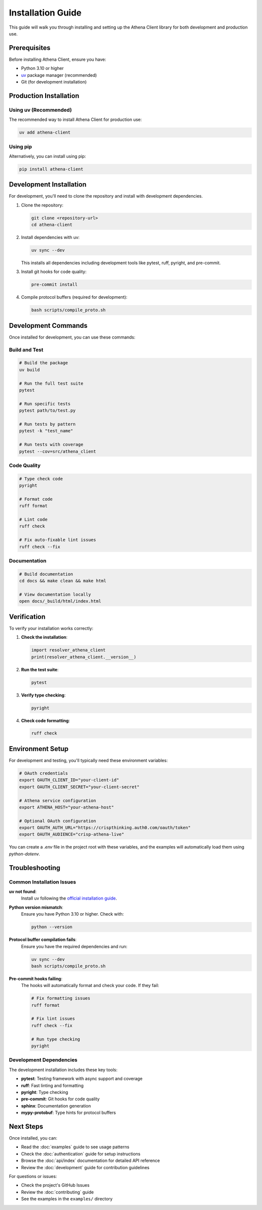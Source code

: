 Installation Guide
==================

This guide will walk you through installing and setting up the Athena Client library for both development and production use.

Prerequisites
-------------

Before installing Athena Client, ensure you have:

* Python 3.10 or higher
* `uv <https://docs.astral.sh/uv/>`_ package manager (recommended)
* Git (for development installation)

Production Installation
-----------------------

Using uv (Recommended)
~~~~~~~~~~~~~~~~~~~~~~

The recommended way to install Athena Client for production use:

.. code-block:: bash

   uv add athena-client

Using pip
~~~~~~~~~

Alternatively, you can install using pip:

.. code-block:: bash

   pip install athena-client

Development Installation
------------------------

For development, you'll need to clone the repository and install with development dependencies.

1. Clone the repository:

   .. code-block:: bash

      git clone <repository-url>
      cd athena-client

2. Install dependencies with uv:

   .. code-block:: bash

      uv sync --dev

   This installs all dependencies including development tools like pytest, ruff, pyright, and pre-commit.

3. Install git hooks for code quality:

   .. code-block:: bash

      pre-commit install

4. Compile protocol buffers (required for development):

   .. code-block:: bash

      bash scripts/compile_proto.sh

Development Commands
--------------------

Once installed for development, you can use these commands:

Build and Test
~~~~~~~~~~~~~~

.. code-block:: bash

   # Build the package
   uv build

   # Run the full test suite
   pytest

   # Run specific tests
   pytest path/to/test.py

   # Run tests by pattern
   pytest -k "test_name"

   # Run tests with coverage
   pytest --cov=src/athena_client

Code Quality
~~~~~~~~~~~~

.. code-block:: bash

   # Type check code
   pyright

   # Format code
   ruff format

   # Lint code
   ruff check

   # Fix auto-fixable lint issues
   ruff check --fix

Documentation
~~~~~~~~~~~~~

.. code-block:: bash

   # Build documentation
   cd docs && make clean && make html

   # View documentation locally
   open docs/_build/html/index.html

Verification
------------

To verify your installation works correctly:

1. **Check the installation**:

   .. code-block:: python

      import resolver_athena_client
      print(resolver_athena_client.__version__)

2. **Run the test suite**:

   .. code-block:: bash

      pytest

3. **Verify type checking**:

   .. code-block:: bash

      pyright

4. **Check code formatting**:

   .. code-block:: bash

      ruff check

Environment Setup
-----------------

For development and testing, you'll typically need these environment variables:

.. code-block:: bash

   # OAuth credentials
   export OAUTH_CLIENT_ID="your-client-id"
   export OAUTH_CLIENT_SECRET="your-client-secret"

   # Athena service configuration
   export ATHENA_HOST="your-athena-host"

   # Optional OAuth configuration
   export OAUTH_AUTH_URL="https://crispthinking.auth0.com/oauth/token"
   export OAUTH_AUDIENCE="crisp-athena-live"

You can create a `.env` file in the project root with these variables, and the examples will automatically load them using `python-dotenv`.

Troubleshooting
---------------

Common Installation Issues
~~~~~~~~~~~~~~~~~~~~~~~~~~

**uv not found**:
   Install uv following the `official installation guide <https://docs.astral.sh/uv/getting-started/installation/>`_.

**Python version mismatch**:
   Ensure you have Python 3.10 or higher. Check with:

   .. code-block:: bash

      python --version

**Protocol buffer compilation fails**:
   Ensure you have the required dependencies and run:

   .. code-block:: bash

      uv sync --dev
      bash scripts/compile_proto.sh

**Pre-commit hooks failing**:
   The hooks will automatically format and check your code. If they fail:

   .. code-block:: bash

      # Fix formatting issues
      ruff format

      # Fix lint issues
      ruff check --fix

      # Run type checking
      pyright

Development Dependencies
~~~~~~~~~~~~~~~~~~~~~~~~

The development installation includes these key tools:

* **pytest**: Testing framework with async support and coverage
* **ruff**: Fast linting and formatting
* **pyright**: Type checking
* **pre-commit**: Git hooks for code quality
* **sphinx**: Documentation generation
* **mypy-protobuf**: Type hints for protocol buffers

Next Steps
----------

Once installed, you can:

* Read the :doc:`examples` guide to see usage patterns
* Check the :doc:`authentication` guide for setup instructions
* Browse the :doc:`api/index` documentation for detailed API reference
* Review the :doc:`development` guide for contribution guidelines

For questions or issues:

* Check the project's GitHub Issues
* Review the :doc:`contributing` guide
* See the examples in the ``examples/`` directory
